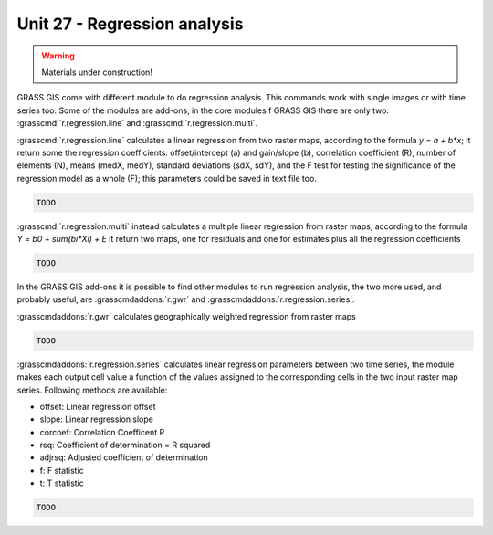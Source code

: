Unit 27 - Regression analysis
=============================

.. warning:: Materials under construction!

GRASS GIS come with different module to do regression analysis. This commands
work with single images or with time series too. Some of the modules are
add-ons, in the core modules f GRASS GIS there are only two: :grasscmd:`r.regression.line`
and :grasscmd:`r.regression.multi`.

:grasscmd:`r.regression.line` calculates a linear regression from two
raster maps, according to the formula `y = a + b*x`; it return some the
regression coefficients: offset/intercept (a) and gain/slope (b), 
correlation coefficient (R), number of elements (N), means (medX, medY),
standard deviations (sdX, sdY), and the F test for testing the significance
of the regression model as a whole (F); this parameters could be saved in
text file too.

.. code-block:: bash

   TODO

:grasscmd:`r.regression.multi` instead calculates a multiple linear regression
from raster maps, according to the formula `Y = b0 + sum(bi*Xi) + E` it return
two maps, one for residuals and one for estimates plus all the regression coefficients

.. code-block:: bash

   TODO

In the GRASS GIS add-ons it is possible to find other modules to run
regression analysis, the two more used, and probably useful, are 
:grasscmdaddons:`r.gwr` and :grasscmdaddons:`r.regression.series`.

:grasscmdaddons:`r.gwr` calculates geographically weighted regression from
raster maps

.. code-block:: bash

   TODO

:grasscmdaddons:`r.regression.series` calculates linear regression parameters
between two time series, the module makes each output cell value a function
of the values assigned to the corresponding cells in the two input raster map series.
Following methods are available:

* offset: Linear regression offset
* slope: Linear regression slope
* corcoef: Correlation Coefficent R
* rsq: Coefficient of determination = R squared
* adjrsq: Adjusted coefficient of determination
* f: F statistic
* t: T statistic 

.. code-block:: bash
                
   TODO
